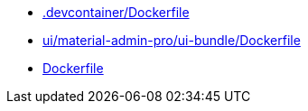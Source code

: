 * xref:AUTO-GENERATED:-devcontainer/Dockerfile.adoc[.devcontainer/Dockerfile]
* xref:AUTO-GENERATED:ui/material-admin-pro/ui-bundle/Dockerfile.adoc[ui/material-admin-pro/ui-bundle/Dockerfile]
* xref:AUTO-GENERATED:Dockerfile.adoc[Dockerfile]
